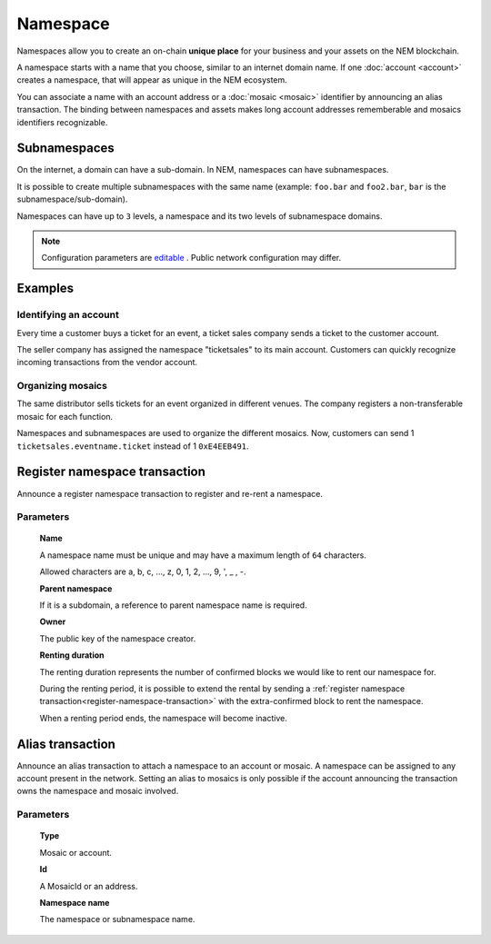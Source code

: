 #########
Namespace
#########

Namespaces allow you to create an on-chain **unique place** for your business and your assets on the NEM blockchain.

A namespace starts with a name that you choose, similar to an internet domain name. If one :doc:`account <account>` creates a namespace, that will appear as unique in the NEM ecosystem.

You can associate a name with an account address or a :doc:`mosaic <mosaic>` identifier by announcing an alias transaction. The binding between namespaces and assets makes long account addresses rememberable and mosaics identifiers recognizable.

*************
Subnamespaces
*************

On the internet, a domain can have a sub-domain. In NEM, namespaces can have subnamespaces.

It is possible to create multiple subnamespaces with the same name (example: ``foo.bar`` and ``foo2.bar``, ``bar`` is the subnamespace/sub-domain).

Namespaces can have up to ``3`` levels, a namespace and its two levels of subnamespace domains.

.. note:: Configuration parameters are `editable <https://github.com/nemtech/catapult-server/blob/master/resources/config-network.properties>`_ . Public network configuration may differ.

********
Examples
********

Identifying an account
======================
Every time a customer buys a ticket for an event, a ticket sales company sends a ticket to the customer account.

The seller company has assigned the namespace "ticketsales" to its main account. Customers can quickly recognize incoming transactions from the vendor account.

Organizing mosaics
==================
The same distributor sells tickets for an event organized in different venues. The company registers a non-transferable mosaic for each function.

Namespaces and subnamespaces are used to organize the different mosaics. Now, customers can send 1 ``ticketsales.eventname.ticket`` instead of 1 ``0xE4EEB491``.

.. _register-namespace-transaction:

******************************
Register namespace transaction
******************************

Announce a register namespace transaction to register and re-rent a namespace.

Parameters
==========

    **Name**

    A namespace name must be unique and may have a maximum length of ``64`` characters.

    Allowed characters are a, b, c, ..., z, 0, 1, 2, ..., 9, ', _ , -.

    **Parent namespace**

    If it is a subdomain, a reference to parent namespace name is required.

    **Owner**

    The public key of the namespace creator.

    **Renting duration**

    The renting duration represents the number of confirmed blocks we would like to rent our namespace for.

    During the renting period, it is possible to extend the rental by sending a :ref:`register namespace transaction<register-namespace-transaction>` with the extra-confirmed block to rent the namespace.

    When a renting period ends, the namespace will become inactive.

    .. and you will have ``N`` blocks to re-rent it.

*****************
Alias transaction
*****************

Announce an alias transaction to attach a namespace to an account or mosaic. A namespace can be assigned to any account present in the network. Setting an alias to mosaics is only possible if the account announcing the transaction owns the namespace and mosaic involved.

Parameters
==========

    **Type**

    Mosaic or account.

    **Id**

    A MosaicId or an address.

    **Namespace name**

    The namespace or subnamespace name.